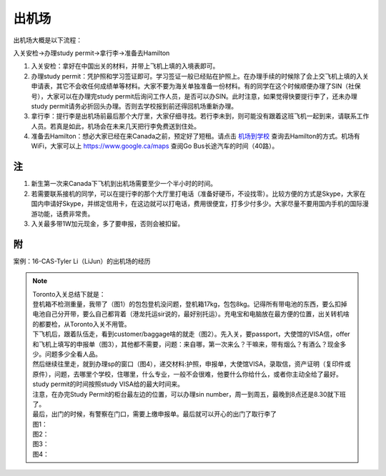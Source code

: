 ﻿出机场
==========================
出机场大概是以下流程： 

入关安检->办理study permit->拿行李->准备去Hamilton 

1) 入关安检：拿好在中国出关的材料，并带上飞机上填的入境表即可。 
#) 办理study permit：凭护照和学习签证即可。学习签证一般已经贴在护照上。在办理手续的时候除了会上交飞机上填的入关申请表，其它不会收任何成绩单等材料。大家不要为海关单独准备一份材料。有的同学在这个时候顺便办理了SIN（社保号），大家可以在办理完study permit后询问工作人员，是否可以办SIN。此时注意，如果觉得快要提行李了，还未办理study permit请务必折回头办理。否则去学校报到前还得回机场重新办理。 
#) 拿行李：提行李是出机场前最后那个大厅里，大家仔细寻找。若行李未到，则可能没有跟着这班飞机一起到来，请联系工作人员。若真是如此，机场会在未来几天把行李免费送到住处。 
#) 准备去Hamilton：想必大家已经在来Canada之前，预定好了短租。请点击 `机场到学校`_ 查询去Hamilton的方式。机场有WiFi，大家可以上 https://www.google.ca/maps 查阅Go Bus长途汽车的时间（40路）。

注
---------------------
1) 新生第一次来Canada下飞机到出机场需要至少一个半小时的时间。
2) 若需要联系接机的同学，可以在提行李的那个大厅里打电话（准备好硬币，不设找零）。比较方便的方式是Skype，大家在国内申请好Skype，并绑定信用卡，在这边就可以打电话，费用很便宜，打多少付多少。大家尽量不要用国内手机的国际漫游功能，话费非常贵。
3) 入关最多带1W加元现金，多了要申报，否则会被扣留。

附
-----------------------------
案例：16-CAS-Tyler Li（LiJun）的出机场的经历

.. note::

  | Toronto入关总结下就是： 
  | 登机箱不检测重量，我带了（图1）的包包登机没问题，登机箱17kg，包包8kg。记得所有带电池的东西，要么扣掉电池自己分开带，要么自己都背着（港龙托运sir说的，最好别托运）。充电宝和电脑放在最方便的位置，出关转机啥的都要检，从Toronto入关不用管。 
  | 下飞机后，跟着队伍走，看到customer/baggage啥的就走（图2）。先入关，要passport，大使馆的VISA信，offer和飞机上填写的申报单（图3），其他都不需要，问题：来自哪，第一次来么？干嘛来，带有烟么？有酒么？现金多少。问题多少全看人品。 
  | 然后继续往里走，就到办理sp的窗口（图4），递交材料:护照，申报单，大使馆VISA，录取信，资产证明（复印件或原件），问题，去哪里个学校，住哪里，什么专业，一般不会很难，他要什么你给什么，或者你主动全给了最好。study permit的时间按照study VISA给的最大时间来。 
  | 注意，在办完Study Permit的柜台最左边的位置，可以办理sin number，周一到周五，最晚到8点还是8.30就下班了。 
  | 最后，出门的时候，有警察在门口，需要上缴申报单。最后就可以开心的出门了取行李了 
  | 图1： 
 
  .. image:: /resource/LiJunRuGuan(1).jpg
     :align: center

  | 图2： 

  .. image:: /resource/LiJunRuGuan(2).jpg
     :align: center

  | 图3： 

  .. image:: /resource/LiJunRuGuan(3).jpg
     :align: center
 
  | 图4： 

  .. image:: /resource/LiJunRuGuan(4).jpg
     :align: center

.. _机场到学校: JiChangDaoXueXiao.html